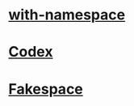 * [[https://github.com/Wilfred/with-namespace.el][with-namespace]]
* [[https://github.com/sigma/codex][Codex]]
* [[https://github.com/skeeto/elisp-fakespace/][Fakespace]]
